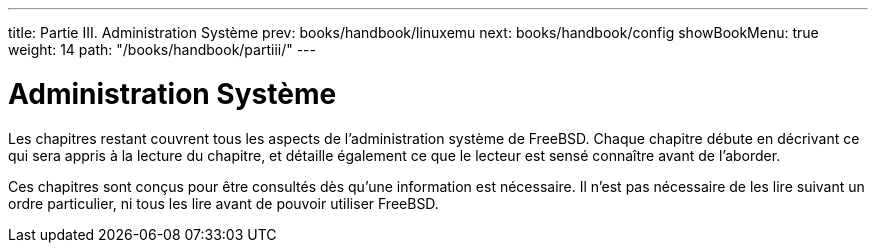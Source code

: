 ---
title: Partie III. Administration Système
prev: books/handbook/linuxemu
next: books/handbook/config
showBookMenu: true
weight: 14
path: "/books/handbook/partiii/"
---

[[system-administration]]
= Administration Système

Les chapitres restant couvrent tous les aspects de l'administration système de FreeBSD. Chaque chapitre débute en décrivant ce qui sera appris à la lecture du chapitre, et détaille également ce que le lecteur est sensé connaître avant de l'aborder.

Ces chapitres sont conçus pour être consultés dès qu'une information est nécessaire. Il n'est pas nécessaire de les lire suivant un ordre particulier, ni tous les lire avant de pouvoir utiliser FreeBSD.
